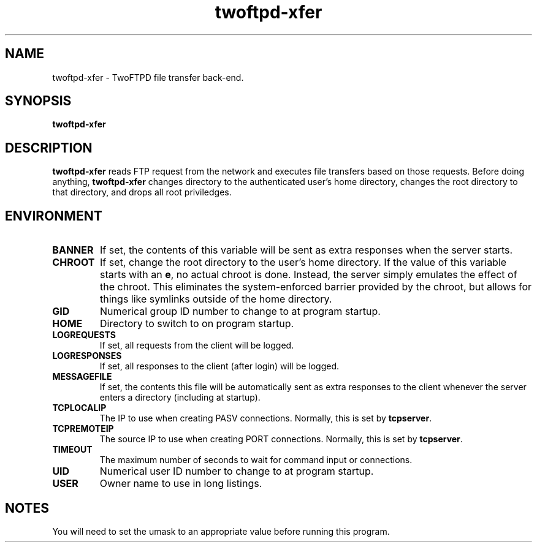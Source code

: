 .TH twoftpd-xfer 1
.SH NAME
twoftpd-xfer \- TwoFTPD file transfer back-end.
.SH SYNOPSIS
.B twoftpd-xfer
.SH DESCRIPTION
.B twoftpd-xfer
reads FTP request from the network and executes file
transfers based on those requests.
Before doing anything,
.B twoftpd-xfer
changes directory to the authenticated user's home directory, changes
the root directory to that directory, and drops all root priviledges.
.SH ENVIRONMENT
.TP
.B BANNER
If set, the contents of this variable will be sent as extra responses when
the server starts.
.TP
.B CHROOT
If set, change the root directory to the user's home directory.  If
the value of this variable starts with an
.BR e ,
no actual chroot is done.  Instead, the server simply emulates the
effect of the chroot.  This eliminates the system-enforced barrier
provided by the chroot, but allows for things like symlinks outside of
the home directory.
.TP
.B GID
Numerical group ID number to change to at program startup.
.TP
.B HOME
Directory to switch to on program startup.
.TP
.B LOGREQUESTS
If set, all requests from the client will be logged.
.TP
.B LOGRESPONSES
If set, all responses to the client (after login) will be logged.
.TP
.B MESSAGEFILE
If set, the contents this file will be automatically sent as extra
responses to the client whenever the server enters a directory
(including at startup).
.TP
.B TCPLOCALIP
The IP to use when creating PASV connections.
Normally, this is set by
.BR tcpserver .
.TP
.B TCPREMOTEIP
The source IP to use when creating PORT connections.
Normally, this is set by
.BR tcpserver .
.TP
.B TIMEOUT
The maximum number of seconds to wait for command input or
connections.
.TP
.B UID
Numerical user ID number to change to at program startup.
.TP
.B USER
Owner name to use in long listings.
.SH NOTES
You will need to set the umask to an appropriate value before running
this program.

